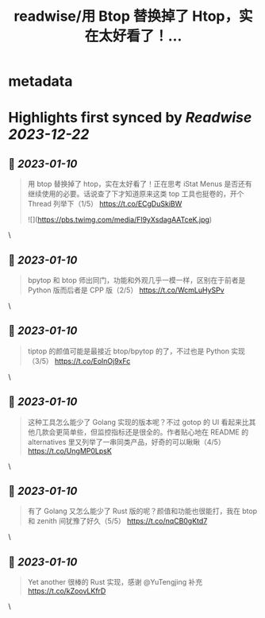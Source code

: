 :PROPERTIES:
:title: readwise/用 Btop 替换掉了 Htop，实在太好看了！...
:END:


* metadata
:PROPERTIES:
:author: [[mr_easonyang on Twitter]]
:full-title: "用 Btop 替换掉了 Htop，实在太好看了！..."
:category: [[tweets]]
:url: https://twitter.com/mr_easonyang/status/1612136822473392129
:image-url: https://pbs.twimg.com/profile_images/1611817121453080576/8YPBDnUK.jpg
:END:

* Highlights first synced by [[Readwise]] [[2023-12-22]]
** 📌 [[2023-01-10]]
#+BEGIN_QUOTE
用 btop 替换掉了 htop，实在太好看了！正在思考 iStat Menus 是否还有继续使用的必要。话说查了下才知道原来这类 top 工具也挺卷的，开个 Thread 列举下（1/5）
https://t.co/ECgDuSkiBW 

![](https://pbs.twimg.com/media/Fl9yXsdagAATceK.jpg) 
#+END_QUOTE\
** 📌 [[2023-01-10]]
#+BEGIN_QUOTE
bpytop 和 btop 师出同门，功能和外观几乎一模一样，区别在于前者是 Python 版而后者是 CPP 版（2/5） https://t.co/WcmLuHySPv 
#+END_QUOTE\
** 📌 [[2023-01-10]]
#+BEGIN_QUOTE
tiptop 的颜值可能是最接近 btop/bpytop 的了，不过也是 Python 实现（3/5） https://t.co/EolnOj9xFc 
#+END_QUOTE\
** 📌 [[2023-01-10]]
#+BEGIN_QUOTE
这种工具怎么能少了 Golang 实现的版本呢？不过 gotop 的 UI 看起来比其他几款会更简单些，但监控指标还是很全的。作者贴心地在 README 的 alternatives 里又列举了一串同类产品，好奇的可以瞅瞅（4/5） https://t.co/UngMP0LpsK 
#+END_QUOTE\
** 📌 [[2023-01-10]]
#+BEGIN_QUOTE
有了 Golang 又怎么能少了 Rust 版的呢？颜值和功能也很能打，我在 btop 和 zenith 间犹豫了好久（5/5） https://t.co/nqCB0gKtd7 
#+END_QUOTE\
** 📌 [[2023-01-10]]
#+BEGIN_QUOTE
Yet another 很棒的 Rust 实现，感谢 @YuTengjing 补充 https://t.co/kZoovLKfrD 
#+END_QUOTE\